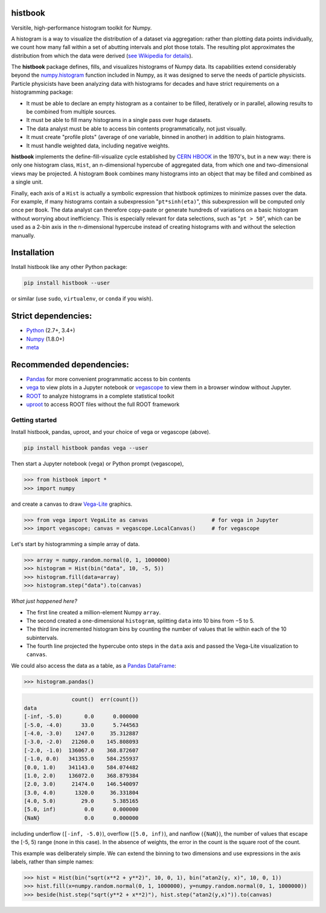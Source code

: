 histbook
========

.. inclusion-marker-1-do-not-remove

Versitile, high-performance histogram toolkit for Numpy.

.. inclusion-marker-1-5-do-not-remove

A histogram is a way to visualize the distribution of a dataset via aggregation: rather than plotting data points individually, we count how many fall within a set of abutting intervals and plot those totals. The resulting plot approximates the distribution from which the data were derived (`see Wikipedia for details <https://en.wikipedia.org/wiki/Histogram>`__).

The **histbook** package defines, fills, and visualizes histograms of Numpy data. Its capabilities extend considerably beyond the `numpy.histogram <https://docs.scipy.org/doc/numpy/reference/generated/numpy.histogram.html>`_ function included in Numpy, as it was designed to serve the needs of particle physicists. Particle physicists have been analyzing data with histograms for decades and have strict requirements on a histogramming package:

- It must be able to declare an empty histogram as a container to be filled, iteratively or in parallel, allowing results to be combined from multiple sources.
- It must be able to fill many histograms in a single pass over huge datasets.
- The data analyst must be able to access bin contents programmatically, not just visually.
- It must create "profile plots" (average of one variable, binned in another) in addition to plain histograms.
- It must handle weighted data, including negative weights.

**histbook** implements the define-fill-visualize cycle established by `CERN HBOOK <http://cds.cern.ch/record/307945/files/>`_ in the 1970's, but in a new way: there is only one histogram class, ``Hist``, an n-dimensional hypercube of aggregated data, from which one and two-dimensional views may be projected. A histogram ``Book`` combines many histograms into an object that may be filled and combined as a single unit.

Finally, each axis of a ``Hist`` is actually a symbolic expression that histbook optimizes to minimize passes over the data. For example, if many histograms contain a subexpression "``pt*sinh(eta)``", this subexpression will be computed only once per ``Book``. The data analyst can therefore copy-paste or generate hundreds of variations on a basic histogram without worrying about inefficiency. This is especially relevant for data selections, such as "``pt > 50``", which can be used as a 2-bin axis in the n-dimensional hypercube instead of creating histograms with and without the selection manually.

.. inclusion-marker-2-do-not-remove

Installation
============

Install histbook like any other Python package:

.. code-block:: bash

    pip install histbook --user

or similar (use ``sudo``, ``virtualenv``, or ``conda`` if you wish).

Strict dependencies:
====================

- `Python <http://docs.python-guide.org/en/latest/starting/installation/>`_ (2.7+, 3.4+)
- `Numpy <https://scipy.org/install.html>`_ (1.8.0+)
- `meta <https://pypi.org/project/meta/>`_

Recommended dependencies:
=========================

- `Pandas <https://pandas.pydata.org/>`_ for more convenient programmatic access to bin contents
- `vega <https://pypi.org/project/vega/>`_ to view plots in a Jupyter notebook or `vegascope <https://pypi.org/project/vegascope/>`_ to view them in a browser window without Jupyter.
- `ROOT <https://root.cern/>`__ to analyze histograms in a complete statistical toolkit
- `uproot <https://pypi.org/project/uproot/>`_ to access ROOT files without the full ROOT framework

.. inclusion-marker-3-do-not-remove

Getting started
---------------

Install histbook, pandas, uproot, and your choice of vega or vegascope (above).

.. code-block:: bash

    pip install histbook pandas vega --user

Then start a Jupyter notebook (vega) or Python prompt (vegascope),

.. code-block:: python

    >>> from histbook import *
    >>> import numpy

and create a canvas to draw `Vega-Lite <https://vega.github.io/vega-lite/>`_ graphics.

.. code-block:: python

    >>> from vega import VegaLite as canvas                    # for vega in Jupyter
    >>> import vegascope; canvas = vegascope.LocalCanvas()     # for vegascope

Let's start by histogramming a simple array of data.

.. code-block:: python

    >>> array = numpy.random.normal(0, 1, 1000000)
    >>> histogram = Hist(bin("data", 10, -5, 5))
    >>> histogram.fill(data=array)
    >>> histogram.step("data").to(canvas)

.. image:: docs/source/intro-1.png

*What just happened here?*

- The first line created a million-element Numpy ``array``.
- The second created a one-dimensional ``histogram``, splitting ``data`` into 10 bins from −5 to 5.
- The third line incremented histogram bins by counting the number of values that lie within each of the 10 subintervals.
- The fourth line projected the hypercube onto steps in the ``data`` axis and passed the Vega-Lite visualization to ``canvas``.

We could also access the data as a table, as a `Pandas DataFrame <https://pandas.pydata.org/pandas-docs/stable/dsintro.html>`__:

.. code-block:: python

    >>> histogram.pandas()

.. code-block::

                   count()  err(count())
    data                                
    [-inf, -5.0)       0.0      0.000000
    [-5.0, -4.0)      33.0      5.744563
    [-4.0, -3.0)    1247.0     35.312887
    [-3.0, -2.0)   21260.0    145.808093
    [-2.0, -1.0)  136067.0    368.872607
    [-1.0, 0.0)   341355.0    584.255937
    [0.0, 1.0)    341143.0    584.074482
    [1.0, 2.0)    136072.0    368.879384
    [2.0, 3.0)     21474.0    146.540097
    [3.0, 4.0)      1320.0     36.331804
    [4.0, 5.0)        29.0      5.385165
    [5.0, inf)         0.0      0.000000
    {NaN}              0.0      0.000000

including underflow (``[-inf, -5.0)``), overflow (``[5.0, inf)``), and nanflow (``{NaN}``), the number of values that escape the [-5, 5) range (none in this case). In the absence of weights, the error in the count is the square root of the count.

This example was deliberately simple. We can extend the binning to two dimensions and use expressions in the axis labels, rather than simple names:

.. code-block:: python

    >>> hist = Hist(bin("sqrt(x**2 + y**2)", 10, 0, 1), bin("atan2(y, x)", 10, 0, 1))
    >>> hist.fill(x=numpy.random.normal(0, 1, 1000000), y=numpy.random.normal(0, 1, 1000000))
    >>> beside(hist.step("sqrt(y**2 + x**2)"), hist.step("atan2(y,x)")).to(canvas)

.. image:: docs/source/intro-2.png







.. inclusion-marker-4-do-not-remove

.. inclusion-marker-5-do-not-remove
